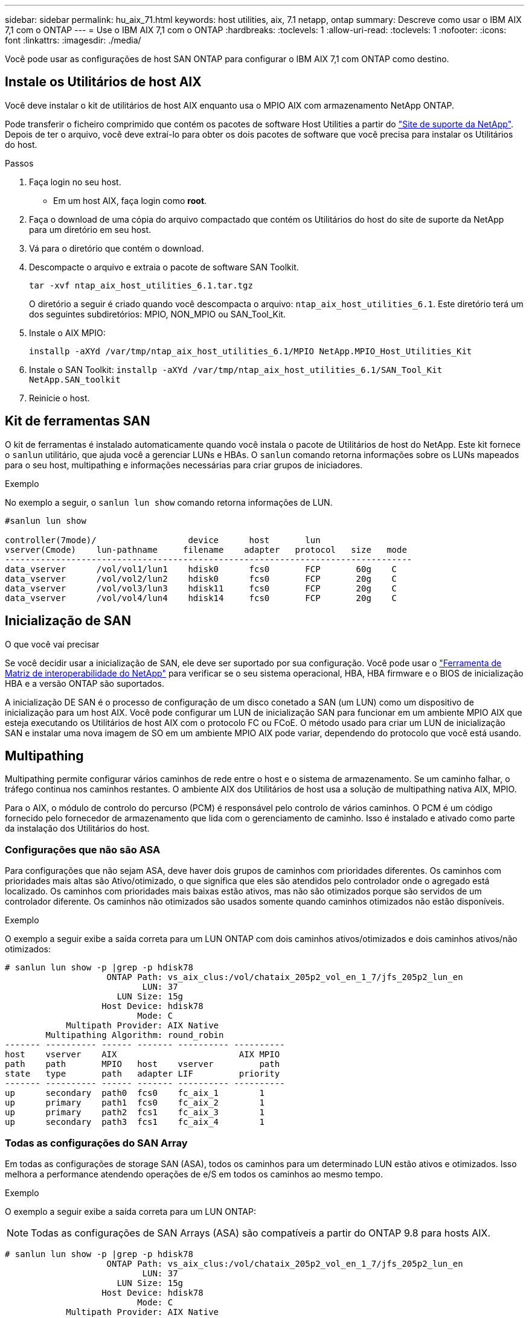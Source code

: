 ---
sidebar: sidebar 
permalink: hu_aix_71.html 
keywords: host utilities, aix, 7.1 netapp, ontap 
summary: Descreve como usar o IBM AIX 7,1 com o ONTAP 
---
= Use o IBM AIX 7,1 com o ONTAP
:hardbreaks:
:toclevels: 1
:allow-uri-read: 
:toclevels: 1
:nofooter: 
:icons: font
:linkattrs: 
:imagesdir: ./media/


[role="lead"]
Você pode usar as configurações de host SAN ONTAP para configurar o IBM AIX 7,1 com ONTAP como destino.



== Instale os Utilitários de host AIX

Você deve instalar o kit de utilitários de host AIX enquanto usa o MPIO AIX com armazenamento NetApp ONTAP.

Pode transferir o ficheiro comprimido que contém os pacotes de software Host Utilities a partir do link:https://mysupport.netapp.com/site/products/all/details/hostutilities/downloads-tab/download/61343/6.1/downloads["Site de suporte da NetApp"^]. Depois de ter o arquivo, você deve extraí-lo para obter os dois pacotes de software que você precisa para instalar os Utilitários do host.

.Passos
. Faça login no seu host.
+
** Em um host AIX, faça login como *root*.


. Faça o download de uma cópia do arquivo compactado que contém os Utilitários do host do site de suporte da NetApp para um diretório em seu host.
. Vá para o diretório que contém o download.
. Descompacte o arquivo e extraia o pacote de software SAN Toolkit.
+
`tar -xvf ntap_aix_host_utilities_6.1.tar.tgz`

+
O diretório a seguir é criado quando você descompacta o arquivo: `ntap_aix_host_utilities_6.1`. Este diretório terá um dos seguintes subdiretórios: MPIO, NON_MPIO ou SAN_Tool_Kit.

. Instale o AIX MPIO:
+
`installp -aXYd /var/tmp/ntap_aix_host_utilities_6.1/MPIO NetApp.MPIO_Host_Utilities_Kit`

. Instale o SAN Toolkit:
`installp -aXYd /var/tmp/ntap_aix_host_utilities_6.1/SAN_Tool_Kit NetApp.SAN_toolkit`
. Reinicie o host.




== Kit de ferramentas SAN

O kit de ferramentas é instalado automaticamente quando você instala o pacote de Utilitários de host do NetApp. Este kit fornece o `sanlun` utilitário, que ajuda você a gerenciar LUNs e HBAs. O `sanlun` comando retorna informações sobre os LUNs mapeados para o seu host, multipathing e informações necessárias para criar grupos de iniciadores.

.Exemplo
No exemplo a seguir, o `sanlun lun show` comando retorna informações de LUN.

[listing]
----
#sanlun lun show

controller(7mode)/                  device      host       lun
vserver(Cmode)    lun-pathname     filename    adapter   protocol   size   mode
--------------------------------------------------------------------------------
data_vserver      /vol/vol1/lun1    hdisk0      fcs0       FCP       60g    C
data_vserver      /vol/vol2/lun2    hdisk0      fcs0       FCP       20g    C
data_vserver      /vol/vol3/lun3    hdisk11     fcs0       FCP       20g    C
data_vserver      /vol/vol4/lun4    hdisk14     fcs0       FCP       20g    C

----


== Inicialização de SAN

.O que você vai precisar
Se você decidir usar a inicialização de SAN, ele deve ser suportado por sua configuração. Você pode usar o link:https://mysupport.netapp.com/matrix/imt.jsp?components=71102;&solution=1&isHWU&src=IMT["Ferramenta de Matriz de interoperabilidade do NetApp"^] para verificar se o seu sistema operacional, HBA, HBA firmware e o BIOS de inicialização HBA e a versão ONTAP são suportados.

A inicialização DE SAN é o processo de configuração de um disco conetado a SAN (um LUN) como um dispositivo de inicialização para um host AIX. Você pode configurar um LUN de inicialização SAN para funcionar em um ambiente MPIO AIX que esteja executando os Utilitários de host AIX com o protocolo FC ou FCoE. O método usado para criar um LUN de inicialização SAN e instalar uma nova imagem de SO em um ambiente MPIO AIX pode variar, dependendo do protocolo que você está usando.



== Multipathing

Multipathing permite configurar vários caminhos de rede entre o host e o sistema de armazenamento. Se um caminho falhar, o tráfego continua nos caminhos restantes. O ambiente AIX dos Utilitários de host usa a solução de multipathing nativa AIX, MPIO.

Para o AIX, o módulo de controlo do percurso (PCM) é responsável pelo controlo de vários caminhos. O PCM é um código fornecido pelo fornecedor de armazenamento que lida com o gerenciamento de caminho. Isso é instalado e ativado como parte da instalação dos Utilitários do host.



=== Configurações que não são ASA

Para configurações que não sejam ASA, deve haver dois grupos de caminhos com prioridades diferentes. Os caminhos com prioridades mais altas são Ativo/otimizado, o que significa que eles são atendidos pelo controlador onde o agregado está localizado. Os caminhos com prioridades mais baixas estão ativos, mas não são otimizados porque são servidos de um controlador diferente. Os caminhos não otimizados são usados somente quando caminhos otimizados não estão disponíveis.

.Exemplo
O exemplo a seguir exibe a saída correta para um LUN ONTAP com dois caminhos ativos/otimizados e dois caminhos ativos/não otimizados:

[listing]
----
# sanlun lun show -p |grep -p hdisk78
                    ONTAP Path: vs_aix_clus:/vol/chataix_205p2_vol_en_1_7/jfs_205p2_lun_en
                           LUN: 37
                      LUN Size: 15g
                   Host Device: hdisk78
                          Mode: C
            Multipath Provider: AIX Native
        Multipathing Algorithm: round_robin
------- ---------- ------ ------- ---------- ----------
host    vserver    AIX                        AIX MPIO
path    path       MPIO   host    vserver         path
state   type       path   adapter LIF         priority
------- ---------- ------ ------- ---------- ----------
up      secondary  path0  fcs0    fc_aix_1        1
up      primary    path1  fcs0    fc_aix_2        1
up      primary    path2  fcs1    fc_aix_3        1
up      secondary  path3  fcs1    fc_aix_4        1

----


=== Todas as configurações do SAN Array

Em todas as configurações de storage SAN (ASA), todos os caminhos para um determinado LUN estão ativos e otimizados. Isso melhora a performance atendendo operações de e/S em todos os caminhos ao mesmo tempo.

.Exemplo
O exemplo a seguir exibe a saída correta para um LUN ONTAP:


NOTE: Todas as configurações de SAN Arrays (ASA) são compatíveis a partir do ONTAP 9.8 para hosts AIX.

[listing]
----
# sanlun lun show -p |grep -p hdisk78
                    ONTAP Path: vs_aix_clus:/vol/chataix_205p2_vol_en_1_7/jfs_205p2_lun_en
                           LUN: 37
                      LUN Size: 15g
                   Host Device: hdisk78
                          Mode: C
            Multipath Provider: AIX Native
        Multipathing Algorithm: round_robin
------ ------- ------ ------- --------- ----------
host   vserver  AIX                      AIX MPIO
path   path     MPIO   host    vserver     path
state  type     path   adapter LIF       priority
------ ------- ------ ------- --------- ----------
up     primary  path0  fcs0    fc_aix_1     1
up     primary  path1  fcs0    fc_aix_2     1
up     primary  path2  fcs1    fc_aix_3     1
up     primary  path3  fcs1    fc_aix_4     1
----


== Definições recomendadas

A seguir estão algumas configurações de parâmetros recomendadas para LUNs ONTAP. Os parâmetros críticos para LUNs do ONTAP são definidos automaticamente após a instalação do Kit de utilitários do host do NetApp.

[cols="4*"]
|===
| Parâmetro | Ambiente | Valor para AIX | Nota 


| algoritmo | MPIO | round_robin | Definido por Host Utilities (Utilitários do anfitrião) 


| hcheck_cmd | MPIO | inquérito | Definido por Host Utilities (Utilitários do anfitrião) 


| hcheck_interval | MPIO | 30 | Definido por Host Utilities (Utilitários do anfitrião) 


| hcheck_mode | MPIO | não ativo | Definido por Host Utilities (Utilitários do anfitrião) 


| lun_reset_spt | MPIO / não MPIO | sim | Definido por Host Utilities (Utilitários do anfitrião) 


| max_transfer | MPIO / não MPIO | FC LUNs: 0x100000 bytes | Definido por Host Utilities (Utilitários do anfitrião) 


| qfull_dly | MPIO / não MPIO | atraso de 2 segundos | Definido por Host Utilities (Utilitários do anfitrião) 


| queue_depth | MPIO / não MPIO | 64 | Definido por Host Utilities (Utilitários do anfitrião) 


| reserve_policy | MPIO / não MPIO | no_reserve | Definido por Host Utilities (Utilitários do anfitrião) 


| re_timeout (disco) | MPIO / não MPIO | 30 segundos | Usa os valores padrão do SO 


| dyntrk | MPIO / não MPIO | Sim | Usa os valores padrão do SO 


| fc_err_recov | MPIO / não MPIO | FAIL_FAIL | Usa os valores padrão do SO 


| q_type | MPIO / não MPIO | simples | Usa os valores padrão do SO 


| num_cmd_elems | MPIO / não MPIO | 1024 para AIX | FC EN1B, FC EN1C 


| num_cmd_elems | MPIO / não MPIO | 500 para AIX (autônomo/físico) 200 para VIOC | FC EN0G 
|===


== Configurações recomendadas para MetroCluster

Por padrão, o sistema operacional AIX impõe um tempo limite de e/S menor quando não há caminhos para um LUN disponíveis. Isso pode ocorrer em configurações, incluindo malha SAN de switch único e configurações MetroCluster, que apresentam failovers não planejados. Para obter informações adicionais e alterações recomendadas para as predefinições, consulte link:https://kb.netapp.com/app/answers/answer_view/a_id/1001318["NetApp KB1001318"^]



== Suporte a AIX com sincronização ativa SnapMirror

A partir do ONTAP 9.11,1, o AIX é suportado com a sincronização ativa do SnapMirror. Com uma configuração AIX, o cluster principal é o cluster "ativo".

Em uma configuração AIX, failovers são disruptivos. Com cada failover, você precisará executar uma nova verificação no host para que as operações de e/S sejam retomadas.

Para configurar o AIX para SM-BC, consulte o artigo da base de dados de Conhecimento link:https://kb.netapp.com/Advice_and_Troubleshooting/Data_Protection_and_Security/SnapMirror/How_to_configure_an_AIX_host_for_SnapMirror_Business_Continuity_(SM-BC)["Como configurar um host AIX para sincronização ativa do SnapMirror"^].



== Problemas conhecidos

Não há problemas conhecidos.
